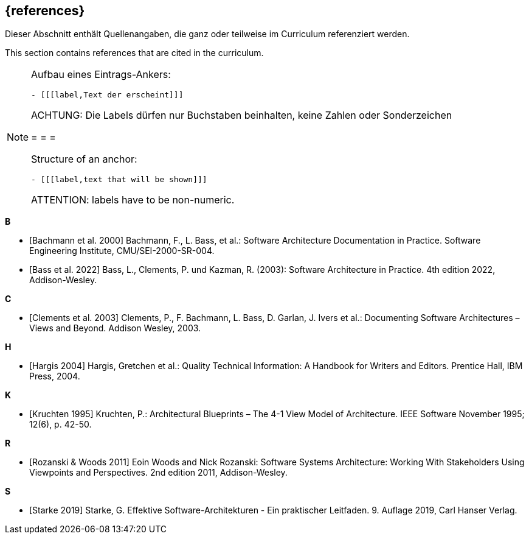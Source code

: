 
[bibliography]
[#section-references]
== {references}

// tag::DE[]
Dieser Abschnitt enthält Quellenangaben, die ganz oder teilweise im Curriculum referenziert werden.
// end::DE[]

// tag::EN[]
This section contains references that are cited in the curriculum.
// end::EN[]

// tag::REMARK[]
[NOTE]
====
Aufbau eines Eintrags-Ankers:
```
- [[[label,Text der erscheint]]]
```
ACHTUNG: Die Labels dürfen nur Buchstaben beinhalten, keine Zahlen oder Sonderzeichen

= = =

Structure of an anchor:
```
- [[[label,text that will be shown]]]
```
ATTENTION: labels have to be non-numeric.
====
// end::REMARK[]

**B**

- [[[bachmann,Bachmann et al. 2000]]] Bachmann, F., L. Bass, et al.: Software Architecture Documentation in Practice. Software Engineering Institute, CMU/SEI-2000-SR-004.

- [[[bass,Bass et al. 2022]]] Bass, L., Clements, P. und Kazman, R. (2003): Software Architecture in Practice. 4th edition 2022, Addison-Wesley.

**C**

- [[[clements,Clements et al. 2003]]] Clements, P., F. Bachmann, L. Bass, D. Garlan, J. Ivers et al.: Documenting Software Architectures – Views and Beyond. Addison Wesley, 2003.

**H**

- [[[hargis,Hargis 2004]]] Hargis, Gretchen et al.: Quality Technical Information: A Handbook for Writers and Editors. Prentice Hall, IBM Press, 2004.

**K**

- [[[kruchten,Kruchten 1995]]] Kruchten, P.: Architectural Blueprints – The 4-1 View Model of Architecture. IEEE Software November 1995; 12(6), p. 42-50.

**R**

- [[[rozanski, Rozanski & Woods 2011]]] Eoin Woods and Nick Rozanski: Software Systems Architecture: Working With Stakeholders Using Viewpoints and Perspectives. 2nd edition 2011, Addison-Wesley.


**S**

- [[[starke,Starke 2019]]] Starke, G. Effektive Software-Architekturen - Ein praktischer Leitfaden. 9. Auflage 2019, Carl Hanser Verlag.

